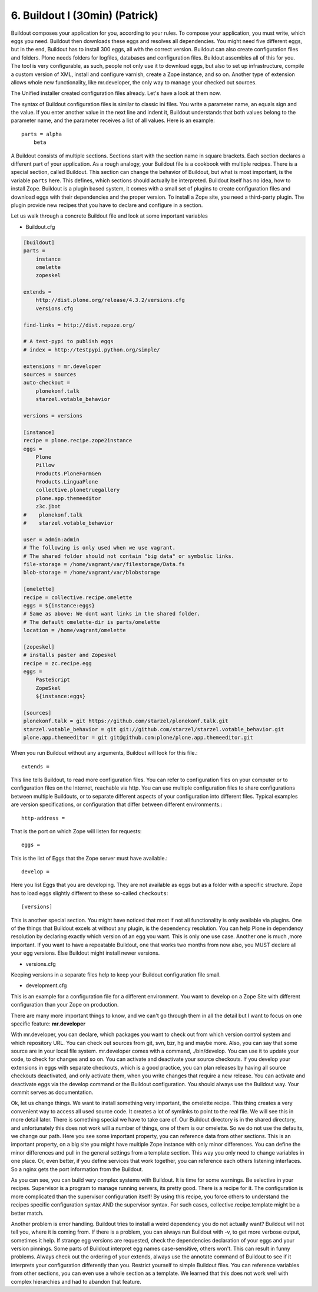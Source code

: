 
6. Buildout I (30min) (Patrick)
===============================

Buildout composes your application for you, according to your rules.
To compose your application, you must write, which eggs you need.
Buildout then downloads these eggs and resolves all dependencies. You might need five different eggs, but in the end, Buildout has to install 300 eggs, all with the correct version. Buildout can also create configuration files and folders.
Plone needs folders for logfiles, databases and configuration files. Buildout assembles all of this for you.
The tool is very configurable, as such, people not only use it to download
eggs, but also to set up infrastructure, compile a custom
version of XML, install and configure varnish, create a Zope instance, and so on.
Another type of extension allows whole new functionality, like mr.developer, the only way to manage your checked out sources.


The Unified installer created configuration files already. Let's have a look at them now.

The syntax of Buildout configuration files is similar to classic ini files. You write a parameter name, an equals sign and the value. If you enter another value in the next line and indent it, Buildout understands that both values belong to the parameter name, and the parameter receives a list of all values. Here is an example::

    parts = alpha
        beta

A Buildout consists of multiple sections. Sections start with the section name in square brackets. Each section declares a different part of your application. As a rough analogy, your Buildout file is a cookbook with multiple recipes.
There is a special section, called Buildout.
This section can change the behavior of Buildout, but what is most important, is the variable ``parts`` here. This defines, which sections should actually be interpreted.
Buildout itself has no idea, how to install Zope. Buildout is a plugin based system, it comes with a small set of plugins to create configuration files and download eggs with their dependencies and the proper version. To install a Zope site, you need a third-party plugin. The plugin provide new recipes that you have to declare and configure in a section.

Let us walk through a concrete Buildout file and look at some important variables

* Buildout.cfg

.. code-block:: cfg

    [buildout]
    parts =
        instance
        omelette
        zopeskel

    extends =
        http://dist.plone.org/release/4.3.2/versions.cfg
        versions.cfg

    find-links = http://dist.repoze.org/

    # A test-pypi to publish eggs
    # index = http://testpypi.python.org/simple/

    extensions = mr.developer
    sources = sources
    auto-checkout =
        plonekonf.talk
        starzel.votable_behavior

    versions = versions

    [instance]
    recipe = plone.recipe.zope2instance
    eggs =
        Plone
        Pillow
        Products.PloneFormGen
        Products.LinguaPlone
        collective.plonetruegallery
        plone.app.themeeditor
        z3c.jbot
    #    plonekonf.talk
    #    starzel.votable_behavior

    user = admin:admin
    # The following is only used when we use vagrant.
    # The shared folder should not contain "big data" or symbolic links.
    file-storage = /home/vagrant/var/filestorage/Data.fs
    blob-storage = /home/vagrant/var/blobstorage

    [omelette]
    recipe = collective.recipe.omelette
    eggs = ${instance:eggs}
    # Same as above: We dont want links in the shared folder.
    # The default omelette-dir is parts/omelette
    location = /home/vagrant/omelette

    [zopeskel]
    # installs paster and Zopeskel
    recipe = zc.recipe.egg
    eggs =
        PasteScript
        ZopeSkel
        ${instance:eggs}

    [sources]
    plonekonf.talk = git https://github.com/starzel/plonekonf.talk.git
    starzel.votable_behavior = git git://github.com/starzel/starzel.votable_behavior.git
    plone.app.themeeditor = git git@github.com:plone/plone.app.themeeditor.git


When you run Buildout without any arguments, Buildout will look for this file.::

    extends =

This line tells Buildout, to read more configuration files. You can refer to configuration files on your computer or to configuration files on the Internet, reachable via http. You can use multiple configuration files to share configurations between multiple Buildouts, or to separate different aspects of your configuration into different files. Typical examples are version specifications, or configuration that differ between different environments.::

    http-address =

That is the port on which Zope will listen for requests::

    eggs =

This is the list of Eggs that the Zope server must have available.::

    develop =

Here you list Eggs that you are developing. They are not available as eggs but as a folder with a specific structure. Zope has to load eggs slightly different to these so-called ``checkouts``::

    [versions]

This is another special section. You might have noticed that most if not all functionality is only available via plugins. One of the things that Buildout excels at without any plugin, is the dependency resolution. You can help Plone in dependency resolution by declaring exactly which version of an egg you want. This is only one use case. Another one is much ,more important. If you want to have a repeatable Buildout, one that works two months from now also, you MUST declare all your egg versions. Else Buildout might install newer versions.

* versions.cfg

Keeping versions in a separate files help to keep your Buildout configuration file small.

* development.cfg

This is an example for a configuration file for a different environment. You want to develop on a Zope Site with different configuration than your Zope on production.

There are many more important things to know, and we can't go through them in all the detail but I want to focus on one specific feature: **mr.developer**

With mr.developer, you can declare, which packages you want to check out from which version control system and which repository URL. You can check out sources from git, svn, bzr, hg and maybe more. Also, you can say that some source are in your local file system.
mr.developer comes with a command, ./bin/develop. You can use it to update your code, to check for changes and so on. You can activate and deactivate your source checkouts. If you develop your extensions in eggs with separate checkouts, which is a good practice, you can plan releases by having all source checkouts deactivated, and only activate them, when you write changes that require a new release. You can activate and deactivate eggs via the develop command or the Buildout configuration. You should always use the Buildout way. Your commit serves as documentation.


Ok, let us change things.
We want to install something very important, the omelette recipe. This thing creates a very convenient way to access all used source code. It creates a lot of symlinks to point to the real file. We will see this in more detail later. There is something special we have to take care of. Our Buildout directory is in the shared directory, and unfortunately this does not work will a number of things, one of them is our omelette.
So we do not use the defaults, we change our path.
Here you see some important property, you can reference data from other sections. This is an important property, on a big site you might have multiple Zope instance with only minor differences. You can define the minor differences and pull in the general settings from a template section. This way you only need to change variables in one place.
Or, even better, if you define services that work together, you can reference each others listening interfaces. So a nginx gets the port information from the Buildout.

As you can see, you can build very complex systems with Buildout. It is time for some warnings. Be selective in your recipes. Supervisor is a program to manage running servers, its pretty good. There is a recipe for it.
The configuration is more complicated than the supervisor configuration itself! By using this recipe, you force others to understand the recipes specific configuration syntax AND the supervisor syntax. For such cases, collective.recipe.template might be a better match.

Another problem is error handling. Buildout tries to install a weird dependency you do not actually want? Buildout will not tell you, where it is coming from.
If there is a problem, you can always run Buildout with -v, to get more verbose output, sometimes it help. If strange egg versions are requested, check the dependencies declaration of your eggs and your version pinnings.
Some parts of Buildout interpret egg names case-sensitive, others won't. This can result in funny problems.
Always check out the ordering of your extends, always use the annotate command of Buildout to see if it interprets your configuration differently than you. Restrict yourself to simple Buildout files. You can reference variables from other sections, you can even use a whole section as a template. We learned that this does not work well with complex hierarchies and had to abandon that feature.

